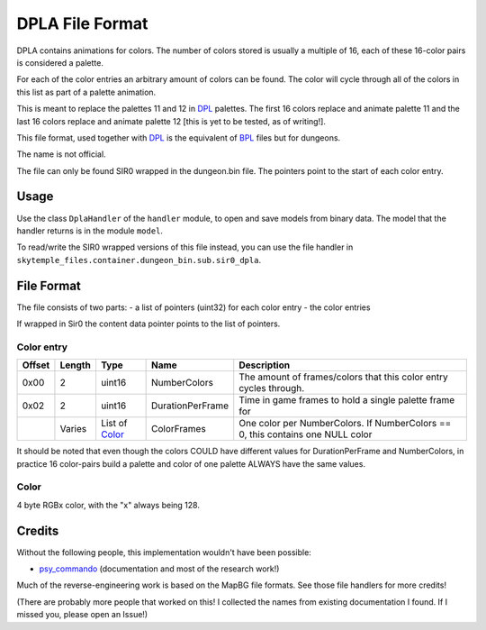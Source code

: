 DPLA File Format
================
DPLA contains animations for colors. The number of colors stored is usually a multiple of 16,
each of these 16-color pairs is considered a palette.

For each of the color entries an arbitrary amount of colors can be found. The color will cycle
through all of the colors in this list as part of a palette animation.

This is meant to replace the palettes 11 and 12 in `DPL`_ palettes. The first 16 colors replace
and animate palette 11 and the last 16 colors replace and animate palette 12 [this is yet to be
tested, as of writing!].

This file format, used together with `DPL`_ is the equivalent of `BPL`_ files but for dungeons.

The name is not official.

The file can only be found SIR0 wrapped in the dungeon.bin file. The pointers point to the start
of each color entry.

Usage
-----
Use the class ``DplaHandler`` of the ``handler`` module, to open and save
models from binary data. The model that the handler returns is in the
module ``model``.

To read/write the SIR0 wrapped versions of this file instead, you can
use the file handler in ``skytemple_files.container.dungeon_bin.sub.sir0_dpla``.

File Format
-----------
The file consists of two parts:
- a list of pointers (uint32) for each color entry
- the color entries

If wrapped in Sir0 the content data pointer points to the list of pointers.

Color entry
~~~~~~~~~~~
+---------+--------+-----------------------+-----------------------+-------------------------------------------------------------+
| Offset  | Length | Type                  | Name                  | Description                                                 |
+=========+========+=======================+=======================+=============================================================+
| 0x00    | 2      | uint16                | NumberColors          | The amount of frames/colors that this color                 |
|         |        |                       |                       | entry cycles through.                                       |
+---------+--------+-----------------------+-----------------------+-------------------------------------------------------------+
| 0x02    | 2      | uint16                | DurationPerFrame      | Time in game frames to hold a single palette frame for      |
+---------+--------+-----------------------+-----------------------+-------------------------------------------------------------+
|         | Varies | List of `Color`_      | ColorFrames           | One color per NumberColors.                                 |
|         |        |                       |                       | If NumberColors == 0, this contains one NULL color          |
+---------+--------+-----------------------+-----------------------+-------------------------------------------------------------+

It should be noted that even though the colors COULD have different values for DurationPerFrame and NumberColors,
in practice 16 color-pairs build a palette and color of one palette ALWAYS have the same values.

Color
~~~~~
4 byte RGBx color, with the "x" always being 128.

Credits
-------
Without the following people, this implementation wouldn't have been possible:

- psy_commando_ (documentation and most of the research work!)

Much of the reverse-engineering work is based on the MapBG file formats. See those file handlers
for more credits!

(There are probably more people that worked on this! I collected the names from existing documentation I found.
If I missed you, please open an Issue!)

.. Links:

.. _psy_commando:                   https://github.com/PsyCommando/

.. _DPL:                            https://github.com/SkyTemple/skytemple-files/blob/master/skytemple_files/graphics/dpl
.. _BPL:                            https://github.com/SkyTemple/skytemple-files/blob/master/skytemple_files/graphics/bpl
